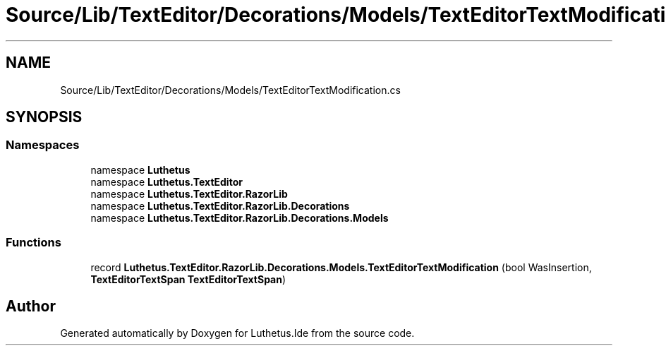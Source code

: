 .TH "Source/Lib/TextEditor/Decorations/Models/TextEditorTextModification.cs" 3 "Version 1.0.0" "Luthetus.Ide" \" -*- nroff -*-
.ad l
.nh
.SH NAME
Source/Lib/TextEditor/Decorations/Models/TextEditorTextModification.cs
.SH SYNOPSIS
.br
.PP
.SS "Namespaces"

.in +1c
.ti -1c
.RI "namespace \fBLuthetus\fP"
.br
.ti -1c
.RI "namespace \fBLuthetus\&.TextEditor\fP"
.br
.ti -1c
.RI "namespace \fBLuthetus\&.TextEditor\&.RazorLib\fP"
.br
.ti -1c
.RI "namespace \fBLuthetus\&.TextEditor\&.RazorLib\&.Decorations\fP"
.br
.ti -1c
.RI "namespace \fBLuthetus\&.TextEditor\&.RazorLib\&.Decorations\&.Models\fP"
.br
.in -1c
.SS "Functions"

.in +1c
.ti -1c
.RI "record \fBLuthetus\&.TextEditor\&.RazorLib\&.Decorations\&.Models\&.TextEditorTextModification\fP (bool WasInsertion, \fBTextEditorTextSpan\fP \fBTextEditorTextSpan\fP)"
.br
.in -1c
.SH "Author"
.PP 
Generated automatically by Doxygen for Luthetus\&.Ide from the source code\&.

